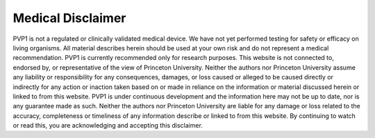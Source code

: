 Medical Disclaimer
==================

PVP1 is not a regulated or clinically validated medical device. We have not yet performed testing for safety or efficacy on living organisms. All material describes herein should be used at your own risk and do not represent a medical recommendation. PVP1 is currently recommended only for research purposes.
This website is not connected to, endorsed by, or representative of the view of Princeton University. Neither the authors nor Princeton University assume any liability or responsibility for any consequences, damages, or loss caused or alleged to be caused directly or indirectly for any action or inaction taken based on or made in reliance on the information or material discussed herein or linked to from this website.
PVP1 is under continuous development and the information here may not be up to date, nor is any guarantee made as such. Neither the authors nor Princeton University are liable for  any damage or loss related to the accuracy, completeness or timeliness of any information describe or linked to from this website.
By continuing to watch or read this, you are acknowledging and accepting this disclaimer.